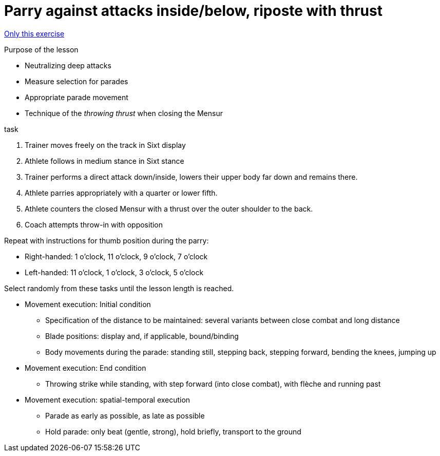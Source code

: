 = Parry against attacks inside/below, riposte with thrust
:keywords: exercise
:uebung-group: lessons

ifndef::ownpage[]

xref:page$practices/technical-training/lesson-training/exercises/technical/parade-low-throw-kick.adoc[Only this exercise]

endif::[]

.Purpose of the lesson
* Neutralizing deep attacks
* Measure selection for parades
* Appropriate parade movement
* Technique of the _throwing thrust_ when closing the Mensur

//-

.task
. Trainer moves freely on the track in Sixt display
. Athlete follows in medium stance in Sixt stance
. Trainer performs a direct attack down/inside, lowers their upper body far down and remains there.
. Athlete parries appropriately with a quarter or lower fifth.
. Athlete counters the closed Mensur with a thrust over the outer shoulder to the back.
. Coach attempts throw-in with opposition

Repeat with instructions for thumb position during the parry:

* Right-handed: 1 o'clock, 11 o'clock, 9 o'clock, 7 o'clock
* Left-handed: 11 o'clock, 1 o'clock, 3 o'clock, 5 o'clock

Select randomly from these tasks until the lesson length is reached.

* Movement execution: Initial condition
** Specification of the distance to be maintained: several variants between close combat and long distance
** Blade positions: display and, if applicable, bound/binding
** Body movements during the parade: standing still, stepping back, stepping forward, bending the knees, jumping up
* Movement execution: End condition
** Throwing strike while standing, with step forward (into close combat), with flèche and running past
* Movement execution: spatial-temporal execution
** Parade as early as possible, as late as possible
** Hold parade: only beat (gentle, strong), hold briefly, transport to the ground